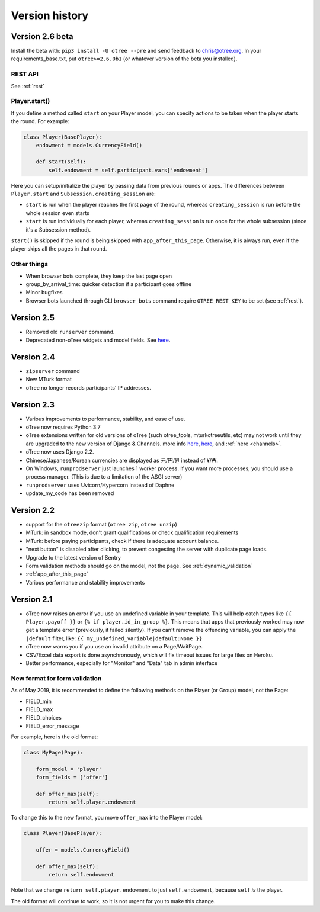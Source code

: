 Version history
```````````````
.. _v26:

Version 2.6 beta
================

Install the beta with: ``pip3 install -U otree --pre`` and send feedback to chris@otree.org.
In your requirements_base.txt, put ``otree>=2.6.0b1`` (or whatever version of the beta you installed).

REST API
--------

See :ref:`rest`

Player.start()
--------------

If you define a method called ``start`` on your Player model,
you can specify actions to be taken when the player starts the round.
For example:

.. code-block:: python

    class Player(BasePlayer):
        endowment = models.CurrencyField()

        def start(self):
            self.endowment = self.participant.vars['endowment']

Here you can setup/initialize the player by passing data from previous rounds or apps.
The differences between ``Player.start`` and ``Subsession.creating_session`` are:

-   ``start`` is run when the player reaches the first page of the round,
    whereas ``creating_session`` is run before the whole session even starts
-   ``start`` is run individually for each player,
    whereas ``creating_session`` is run once for the whole subsession (since it's a Subsession method).

``start()`` is skipped if the round is being skipped with ``app_after_this_page``.
Otherwise, it is always run, even if the player skips all the pages in that round.

Other things
------------

-   When browser bots complete, they keep the last page open
-   group_by_arrival_time: quicker detection if a participant goes offline
-   Minor bugfixes
-   Browser bots launched through CLI ``browser_bots`` command require ``OTREE_REST_KEY`` to be set
    (see :ref:`rest`).

Version 2.5
===========
-   Removed old ``runserver`` command.
-   Deprecated non-oTree widgets and model fields. See `here <https://groups.google.com/forum/#!topic/otree/vsvsQ7njjY8>`__.

Version 2.4
===========

-   ``zipserver`` command
-   New MTurk format
-   oTree no longer records participants' IP addresses.

Version 2.3
===========

-   Various improvements to performance, stability, and ease of use.
-   oTree now requires Python 3.7
-   oTree extensions written for old versions of oTree (such otree_tools, mturkotreeutils, etc)
    may not work until they are upgraded to the new version of Django & Channels.
    more info
    `here <https://groups.google.com/d/msg/otree/FGwgNYDp8TQ/zClOFHbGEwAJ>`__,
    `here <https://groups.google.com/d/msg/otree/hCV7j03TP_o/_-snq3QEAgAJ>`__, and
    :ref:`here <channels>`.
-   oTree now uses Django 2.2.
-   Chinese/Japanese/Korean currencies are displayed as 元/円/원 instead of ¥/₩.
-   On Windows, ``runprodserver`` just launches 1 worker process. If you want more processes,
    you should use a process manager. (This is due to a limitation of the ASGI server)
-   ``runprodserver`` uses Uvicorn/Hypercorn instead of Daphne
-   update_my_code has been removed

Version 2.2
===========

-   support for the ``otreezip`` format
    (``otree zip``, ``otree unzip``)
-   MTurk: in sandbox mode, don't grant qualifications
    or check qualification requirements
-   MTurk: before paying participants, check if there is adequate
    account balance.
-   "next button" is disabled after clicking, to prevent congesting the server
    with duplicate page loads.
-   Upgrade to the latest version of Sentry
-   Form validation methods should go on the model, not the page.
    See :ref:`dynamic_validation`
-   :ref:`app_after_this_page`
-   Various performance and stability improvements

.. _v21:

Version 2.1
===========

-   oTree now raises an error if you use an undefined variable in your template.
    This will help catch typos like
    ``{{ Player.payoff }}`` or ``{% if player.id_in_gruop %}``.
    This means that apps that previously worked may now get a template error
    (previously, it failed silently).
    If you can't remove the offending variable,
    you can apply the ``|default`` filter, like: ``{{ my_undefined_variable|default:None }}``
-   oTree now warns you if you use an invalid attribute on a Page/WaitPage.
-   CSV/Excel data export is done asynchronously, which will fix
    timeout issues for large files on Heroku.
-   Better performance, especially for "Monitor" and "Data" tab in admin interface


.. _dynamic-validation-new-format:

New format for form validation
------------------------------

As of May 2019, it is recommended to define the following methods on the Player
(or Group) model, not the Page:

-   FIELD_min
-   FIELD_max
-   FIELD_choices
-   FIELD_error_message

For example, here is the old format:

.. code-block:: python

    class MyPage(Page):

        form_model = 'player'
        form_fields = ['offer']

        def offer_max(self):
            return self.player.endowment

To change this to the new format, you move ``offer_max`` into the Player model:

.. code-block:: python

    class Player(BasePlayer):

        offer = models.CurrencyField()

        def offer_max(self):
            return self.endowment

Note that we change ``return self.player.endowment`` to just ``self.endowment``,
because ``self`` *is* the player.

The old format will continue to work, so it is not urgent for you to make this change.


